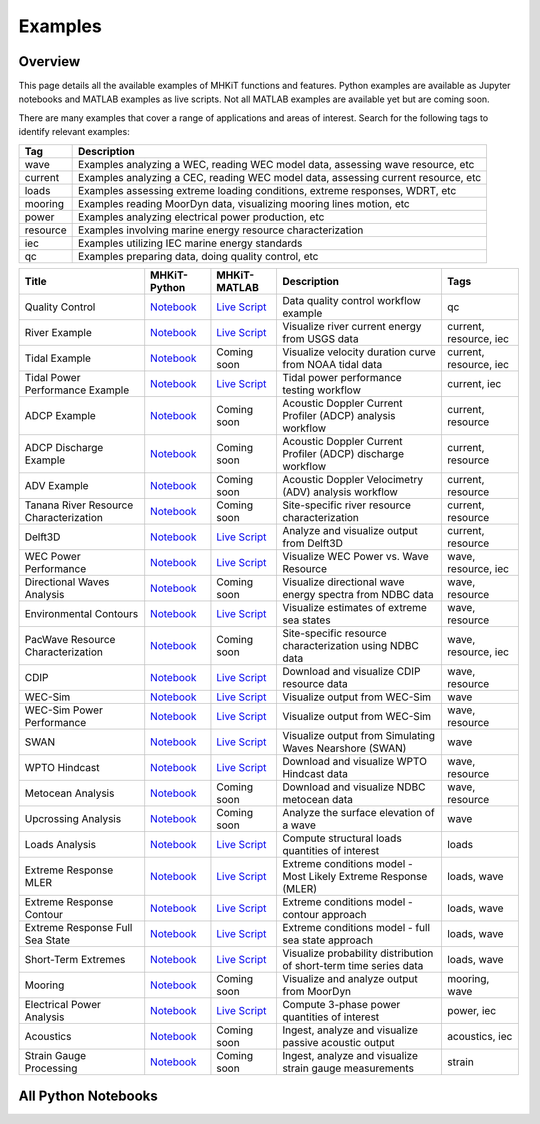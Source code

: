 .. _examples:

Examples
========

Overview
---------

This page details all the available examples of MHKiT functions and features.
Python examples are available as Jupyter notebooks and MATLAB examples as live scripts.
Not all MATLAB examples are available yet but are coming soon.

There are many examples that cover a range of applications and areas of interest.
Search for the following tags to identify relevant examples:

.. list-table::
   :header-rows: 1

   * - Tag
     - Description
   * - wave
     - Examples analyzing a WEC, reading WEC model data, assessing wave resource, etc
   * - current
     - Examples analyzing a CEC, reading WEC model data, assessing current resource, etc
   * - loads
     - Examples assessing extreme loading conditions, extreme responses, WDRT, etc
   * - mooring
     - Examples reading MoorDyn data, visualizing mooring lines motion, etc
   * - power
     - Examples analyzing electrical power production, etc
   * - resource
     - Examples involving marine energy resource characterization
   * - iec
     - Examples utilizing IEC marine energy standards
   * - qc
     - Examples preparing data, doing quality control, etc

.. list-table::
   :header-rows: 1

   * - Title
     - MHKiT-Python
     - MHKiT-MATLAB
     - Description
     - Tags
   * - Quality Control
     - `Notebook <qc_example.ipynb>`__
     - `Live Script <mhkit-matlab/qc_example.html>`__
     - Data quality control workflow example
     - qc
   * - River Example
     - `Notebook <river_example.ipynb>`__
     - `Live Script <mhkit-matlab/river_example.html>`__
     - Visualize river current energy from USGS data
     - current, resource, iec
   * - Tidal Example
     - `Notebook <tidal_example.ipynb>`__
     - Coming soon
     - Visualize velocity duration curve from NOAA tidal data
     - current, resource, iec
   * - Tidal Power Performance Example
     - `Notebook <tidal_performance_example.ipynb>`__
     - `Live Script <mhkit-matlab/tidal_example.html>`__
     - Tidal power performance testing workflow
     - current, iec
   * - ADCP Example
     - `Notebook <adcp_example.ipynb>`__
     - Coming soon
     - Acoustic Doppler Current Profiler (ADCP) analysis workflow
     - current, resource
   * - ADCP Discharge Example
     - `Notebook <adcp_discharge_example.ipynb>`__
     - Coming soon
     - Acoustic Doppler Current Profiler (ADCP) discharge workflow
     - current, resource
   * - ADV Example
     - `Notebook <adv_example.ipynb>`__
     - Coming soon
     - Acoustic Doppler Velocimetry (ADV) analysis workflow
     - current, resource
   * - Tanana River Resource Characterization
     - `Notebook <ADCP_Delft3D_TRTS_example.ipynb>`__
     - Coming soon
     - Site-specific river resource characterization
     - current, resource
   * - Delft3D
     - `Notebook <Delft3D_example.ipynb>`__
     - `Live Script <mhkit-matlab/delft3d_example.html>`__
     - Analyze and visualize output from Delft3D
     - current, resource
   * - WEC Power Performance
     - `Notebook <wave_example.ipynb>`__
     - `Live Script <mhkit-matlab/wave_example.html>`__
     - Visualize WEC Power vs. Wave Resource
     - wave, resource, iec
   * - Directional Waves Analysis
     - `Notebook <directional_waves.ipynb>`__
     - Coming soon
     - Visualize directional wave energy spectra from NDBC data
     - wave, resource
   * - Environmental Contours
     - `Notebook <environmental_contours_example.ipynb>`__
     - `Live Script <mhkit-matlab/environmental_contours_example.html>`__
     - Visualize estimates of extreme sea states
     - wave, resource
   * - PacWave Resource Characterization
     - `Notebook <PacWave_resource_characterization_example.ipynb>`__
     - Coming soon
     - Site-specific resource characterization using NDBC data
     - wave, resource, iec
   * - CDIP
     - `Notebook <cdip_example.ipynb>`__
     - `Live Script <mhkit-matlab/cdip_example.html>`__
     - Download and visualize CDIP resource data
     - wave, resource
   * - WEC-Sim
     - `Notebook <wecsim_example.ipynb>`__
     - `Live Script <mhkit-matlab/wecsim_example.html>`__
     - Visualize output from WEC-Sim
     - wave
   * - WEC-Sim Power Performance
     - `Notebook <wecsim_power_performance_example.ipynb>`__
     - `Live Script <mhkit-matlab/wecsim_power_performance_example.html>`__
     - Visualize output from WEC-Sim
     - wave, resource
   * - SWAN
     - `Notebook <SWAN_example.ipynb>`__
     - `Live Script <mhkit-matlab/SWAN_example.html>`__
     - Visualize output from Simulating Waves Nearshore (SWAN)
     - wave
   * - WPTO Hindcast
     - `Notebook <WPTO_hindcast_example.ipynb>`__
     - `Live Script <mhkit-matlab/WPTO_hindcast_example.html>`__
     - Download and visualize WPTO Hindcast data
     - wave, resource
   * - Metocean Analysis
     - `Notebook <metocean_example.ipynb>`__
     - Coming soon
     - Download and visualize NDBC metocean data
     - wave, resource
   * - Upcrossing Analysis
     - `Notebook <upcrossing_example.ipynb>`__
     - Coming soon
     - Analyze the surface elevation of a wave
     - wave
   * - Loads Analysis
     - `Notebook <loads_example.ipynb>`__
     - `Live Script <mhkit-matlab/loads_example.html>`__
     - Compute structural loads quantities of interest
     - loads
   * - Extreme Response MLER
     - `Notebook <extreme_response_MLER_example.ipynb>`__
     - `Live Script <mhkit-matlab/extreme_response_MLER_example.html>`__
     - Extreme conditions model - Most Likely Extreme Response (MLER)
     - loads, wave
   * - Extreme Response Contour
     - `Notebook <extreme_response_contour_example.ipynb>`__
     - `Live Script <mhkit-matlab/extreme_response_contour_example.html>`__
     - Extreme conditions model - contour approach
     - loads, wave
   * - Extreme Response Full Sea State
     - `Notebook <extreme_response_full_sea_state_example.ipynb>`__
     - `Live Script <mhkit-matlab/extreme_response_full_sea_state_example.html>`__
     - Extreme conditions model - full sea state approach
     - loads, wave
   * - Short-Term Extremes
     - `Notebook <short_term_extremes_example.ipynb>`__
     - `Live Script <mhkit-matlab/short_term_extremes_example.html>`__
     - Visualize probability distribution of short-term time series data
     - loads, wave
   * - Mooring
     - `Notebook <mooring_example.ipynb>`__
     - Coming soon
     - Visualize and analyze output from MoorDyn
     - mooring, wave
   * - Electrical Power Analysis
     - `Notebook <power_example.ipynb>`__
     - `Live Script <mhkit-matlab/power_example.html>`__
     - Compute 3-phase power quantities of interest
     - power, iec
   * - Acoustics
     - `Notebook <acoustics_example.ipynb>`__
     - Coming soon
     - Ingest, analyze and visualize passive acoustic output
     - acoustics, iec
   * - Strain Gauge Processing
     - `Notebook <strain_measurement_example.ipynb>`__
     - Coming soon
     - Ingest, analyze and visualize strain gauge measurements
     - strain

All Python Notebooks
---------------------
.. doesn't work for LiveScripts because nbgallery is inherently for notebooks. 
.. Automatically makes a table of notebook names/icons and adds them to the toctree
.. nbgallery::
   :name: example_gallery_python
   :glob:
   
   *_example
   directional_waves
